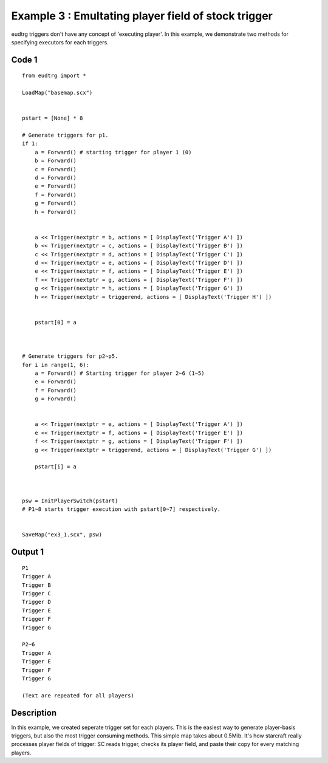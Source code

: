 .. _example3:

Example 3 : Emultating player field of stock trigger
====================================================

eudtrg triggers don't have any concept of 'executing player'. In this example,
we demonstrate two methods for specifying executors for each triggers.

Code 1
------

::

    from eudtrg import *

    LoadMap("basemap.scx")


    pstart = [None] * 8

    # Generate triggers for p1.
    if 1:
        a = Forward() # starting trigger for player 1 (0)
        b = Forward()
        c = Forward()
        d = Forward()
        e = Forward()
        f = Forward()
        g = Forward()
        h = Forward()


        a << Trigger(nextptr = b, actions = [ DisplayText('Trigger A') ])
        b << Trigger(nextptr = c, actions = [ DisplayText('Trigger B') ])
        c << Trigger(nextptr = d, actions = [ DisplayText('Trigger C') ])
        d << Trigger(nextptr = e, actions = [ DisplayText('Trigger D') ])
        e << Trigger(nextptr = f, actions = [ DisplayText('Trigger E') ])
        f << Trigger(nextptr = g, actions = [ DisplayText('Trigger F') ])
        g << Trigger(nextptr = h, actions = [ DisplayText('Trigger G') ])
        h << Trigger(nextptr = triggerend, actions = [ DisplayText('Trigger H') ])
        

        pstart[0] = a



    # Generate triggers for p2~p5.
    for i in range(1, 6):
        a = Forward() # Starting trigger for player 2~6 (1~5)
        e = Forward()
        f = Forward()
        g = Forward()


        a << Trigger(nextptr = e, actions = [ DisplayText('Trigger A') ])
        e << Trigger(nextptr = f, actions = [ DisplayText('Trigger E') ])
        f << Trigger(nextptr = g, actions = [ DisplayText('Trigger F') ])
        g << Trigger(nextptr = triggerend, actions = [ DisplayText('Trigger G') ])

        pstart[i] = a



    psw = InitPlayerSwitch(pstart)
    # P1~8 starts trigger execution with pstart[0~7] respectively.


    SaveMap("ex3_1.scx", psw)




Output 1
--------

::

    P1
    Trigger A
    Trigger B
    Trigger C
    Trigger D
    Trigger E
    Trigger F
    Trigger G

    P2~6
    Trigger A
    Trigger E
    Trigger F
    Trigger G

    (Text are repeated for all players)


Description
-----------

In this example, we created seperate trigger set for each players. This is the
easiest way to generate player-basis triggers, but also the most trigger
consuming methods. This simple map takes about 0.5Mib. It's how starcraft
really processes player fields of trigger: SC reads trigger, checks its
player field, and paste their copy for every matching players.